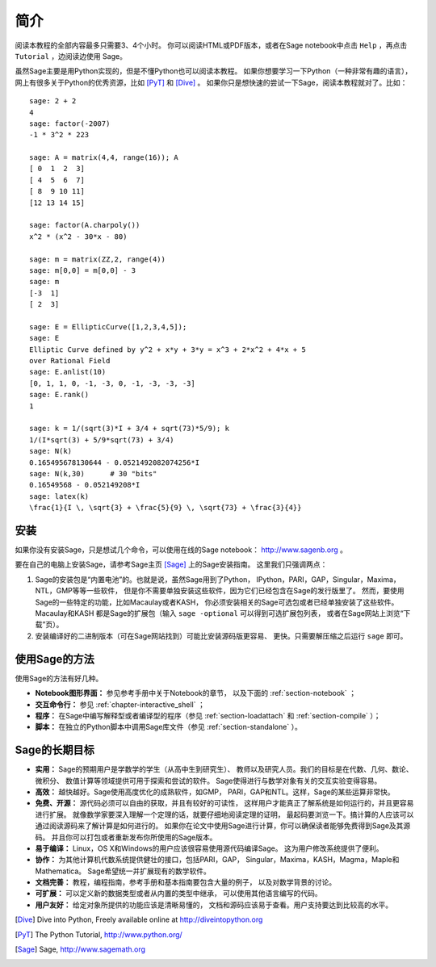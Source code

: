 ************
简介
************

阅读本教程的全部内容最多只需要3、4个小时。
你可以阅读HTML或PDF版本，或者在Sage notebook中点击 ``Help`` 
，再点击 ``Tutorial`` ，边阅读边使用 Sage。

虽然Sage主要是用Python实现的，但是不懂Python也可以阅读本教程。
如果你想要学习一下Python（一种非常有趣的语言），
网上有很多关于Python的优秀资源，比如 [PyT]_ 和 [Dive]_ 。
如果你只是想快速的尝试一下Sage，阅读本教程就对了。比如：

::

    sage: 2 + 2
    4
    sage: factor(-2007)
    -1 * 3^2 * 223
    
    sage: A = matrix(4,4, range(16)); A
    [ 0  1  2  3]
    [ 4  5  6  7]
    [ 8  9 10 11]
    [12 13 14 15]
    
    sage: factor(A.charpoly())
    x^2 * (x^2 - 30*x - 80)
    
    sage: m = matrix(ZZ,2, range(4))
    sage: m[0,0] = m[0,0] - 3
    sage: m
    [-3  1]
    [ 2  3]
    
    sage: E = EllipticCurve([1,2,3,4,5]); 
    sage: E
    Elliptic Curve defined by y^2 + x*y + 3*y = x^3 + 2*x^2 + 4*x + 5 
    over Rational Field
    sage: E.anlist(10)
    [0, 1, 1, 0, -1, -3, 0, -1, -3, -3, -3]
    sage: E.rank()
    1
    
    sage: k = 1/(sqrt(3)*I + 3/4 + sqrt(73)*5/9); k
    1/(I*sqrt(3) + 5/9*sqrt(73) + 3/4)
    sage: N(k)
    0.165495678130644 - 0.0521492082074256*I
    sage: N(k,30)      # 30 "bits"
    0.16549568 - 0.052149208*I
    sage: latex(k)
    \frac{1}{I \, \sqrt{3} + \frac{5}{9} \, \sqrt{73} + \frac{3}{4}}

安装
====

如果你没有安装Sage，只是想试几个命令，可以使用在线的Sage notebook：
http://www.sagenb.org 。

要在自己的电脑上安装Sage，请参考Sage主页 [Sage]_ 上的Sage安装指南。
这里我们只强调两点：


#. Sage的安装包是“内置电池”的。也就是说，虽然Sage用到了Python，
   IPython，PARI，GAP，Singular，Maxima，NTL，GMP等等一些软件，
   但是你不需要单独安装这些软件，因为它们已经包含在Sage的发行版里了。
   然而，要使用Sage的一些特定的功能，比如Macaulay或者KASH，
   你必须安装相关的Sage可选包或者已经单独安装了这些软件。Macaulay和KASH
   都是Sage的扩展包（输入 ``sage -optional`` 可以得到可选扩展包列表，
   或者在Sage网站上浏览“下载”页）。

#. 安装编译好的二进制版本（可在Sage网站找到）可能比安装源码版更容易、
   更快。只需要解压缩之后运行 ``sage`` 即可。


使用Sage的方法
==============

使用Sage的方法有好几种。


-  **Notebook图形界面：** 参见参考手册中关于Notebook的章节，
   以及下面的 :ref:`section-notebook` ；

-  **交互命令行：** 参见 :ref:`chapter-interactive_shell` ；

-  **程序：** 在Sage中编写解释型或者编译型的程序（参见
   :ref:`section-loadattach` 和 :ref:`section-compile` ）；

-  **脚本：** 在独立的Python脚本中调用Sage库文件（参见
   :ref:`section-standalone` ）。


Sage的长期目标
==============

-  **实用：** Sage的预期用户是学数学的学生（从高中生到研究生）、
   教师以及研究人员。我们的目标是在代数、几何、数论、微积分、
   数值计算等领域提供可用于探索和尝试的软件。
   Sage使得进行与数学对象有关的交互实验变得容易。

-  **高效：** 越快越好。Sage使用高度优化的成熟软件，如GMP，
   PARI，GAP和NTL。这样，Sage的某些运算非常快。

-  **免费、开源：** 源代码必须可以自由的获取，并且有较好的可读性，
   这样用户才能真正了解系统是如何运行的，并且更容易进行扩展。
   就像数学家要深入理解一个定理的话，就要仔细地阅读定理的证明，
   最起码要浏览一下。搞计算的人应该可以通过阅读源码来了解计算是如何进行的。
   如果你在论文中使用Sage进行计算，你可以确保读者能够免费得到Sage及其源码。
   并且你可以打包或者重新发布你所使用的Sage版本。

-  **易于编译：** Linux，OS X和Windows的用户应该很容易使用源代码编译Sage。
   这为用户修改系统提供了便利。

-  **协作：** 为其他计算机代数系统提供健壮的接口，包括PARI，GAP，
   Singular，Maxima，KASH，Magma，Maple和Mathematica。
   Sage希望统一并扩展现有的数学软件。

-  **文档完善：** 教程，编程指南，参考手册和基本指南要包含大量的例子，
   以及对数学背景的讨论。

-  **可扩展：** 可以定义新的数据类型或者从内置的类型中继承，
   可以使用其他语言编写的代码。

-  **用户友好：** 给定对象所提供的功能应该是清晰易懂的，
   文档和源码应该易于查看。用户支持要达到比较高的水平。

.. [Dive] Dive into Python, Freely available online at 
          http://diveintopython.org

.. [PyT] The Python Tutorial, http://www.python.org/

.. [Sage] Sage, http://www.sagemath.org
